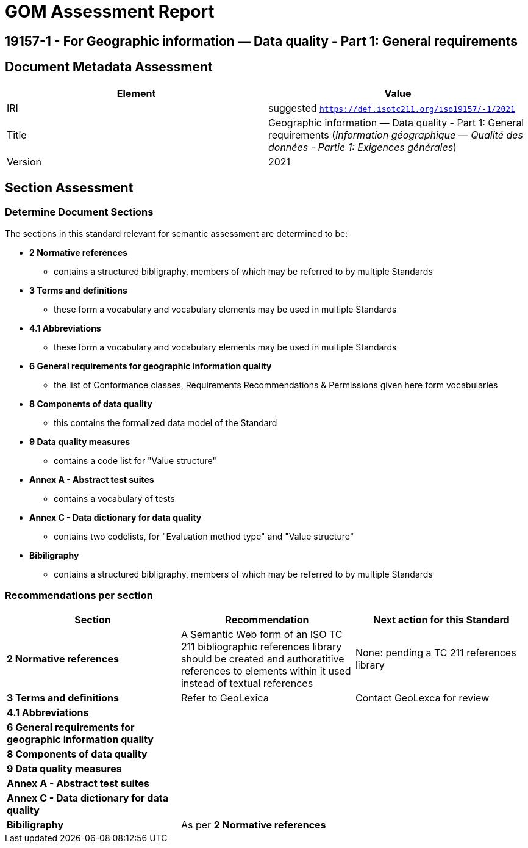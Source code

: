 = GOM Assessment Report

== 19157-1 - For Geographic information — Data quality - Part 1: General requirements

== Document Metadata Assessment

|===
| Element | Value

| IRI | suggested `https://def.isotc211.org/iso19157/-1/2021`
| Title | Geographic information — Data quality - Part 1: General requirements (_Information géographique — Qualité des données - Partie 1: Exigences générales_)
| Version | 2021
|===

== Section Assessment

=== Determine Document Sections

The sections in this standard relevant for semantic assessment are determined to be:

* *2 Normative references*
** contains a structured bibligraphy, members of which may be referred to by multiple Standards
* *3 Terms and definitions*
** these form a vocabulary and vocabulary elements may be used in multiple Standards
* *4.1 Abbreviations*
** these form a vocabulary and vocabulary elements may be used in multiple Standards
* *6 General requirements for geographic information quality*
** the list of Conformance classes, Requirements Recommendations & Permissions given here form vocabularies
* *8 Components of data quality*
** this contains the formalized data model of the Standard
* *9 Data quality measures*
** contains a code list for "Value structure"
* *Annex A - Abstract test suites*
** contains a vocabulary of tests
* *Annex C - Data dictionary for data quality*
** contains two codelists, for "Evaluation method type" and "Value structure"
* *Bibiligraphy*
** contains a structured bibligraphy, members of which may be referred to by multiple Standards

=== Recommendations per section

|===
| Section | Recommendation | Next action for this Standard

| *2 Normative references* 
| A Semantic Web form of an ISO TC 211 bibliographic references library should be created and authoratitive references to elements within it used instead of textual references
| None: pending a TC 211 references library

| *3 Terms and definitions* | Refer to GeoLexica | Contact GeoLexca for review
| *4.1 Abbreviations* | |
| *6 General requirements for geographic information quality* | | 
| *8 Components of data quality* | | 
| *9 Data quality measures* | | 
| *Annex A - Abstract test suites* | | 
| *Annex C - Data dictionary for data quality* | | 
| *Bibiligraphy* | As per *2 Normative references* | 
|===
